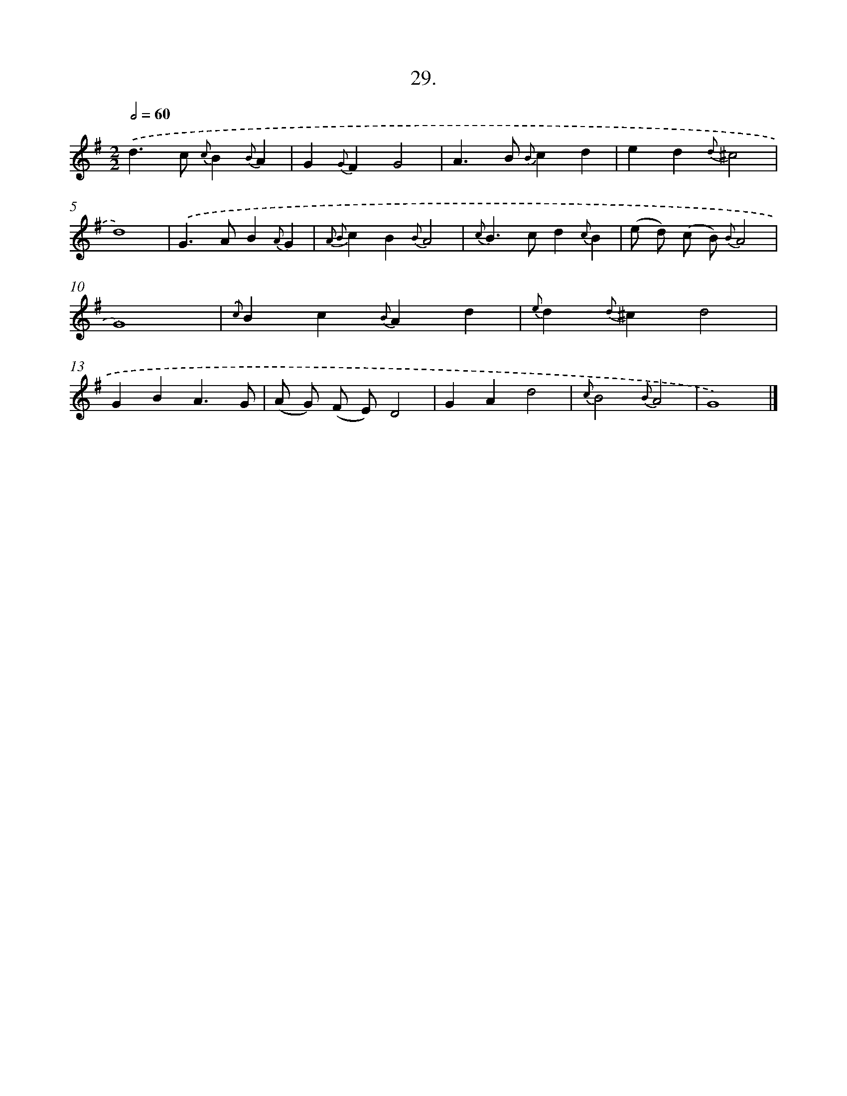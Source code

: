 X: 16548
T: 29.
%%abc-version 2.0
%%abcx-abcm2ps-target-version 5.9.1 (29 Sep 2008)
%%abc-creator hum2abc beta
%%abcx-conversion-date 2018/11/01 14:38:04
%%humdrum-veritas 89123791
%%humdrum-veritas-data 3810664517
%%continueall 1
%%barnumbers 0
L: 1/4
M: 2/2
Q: 1/2=60
K: G clef=treble
.('d>c {c}B{B}A |
G{G}FG2 |
A>B {B}cd |
ed{d}^c2 |
d4) |
.('G>AB{A}G |
{A2 B2}cB{B}A2 |
{c}B>cd{c}B |
(e/ d/) (c/ B/) {B}A2 |
G4) |
{.('c}Bc{B}Ad |
{e}d{d}^cd2 |
GBA3/G/ |
(A/ G/) (F/ E/)D2 |
GAd2 |
{c}B2{B}A2 |
G4) |]
